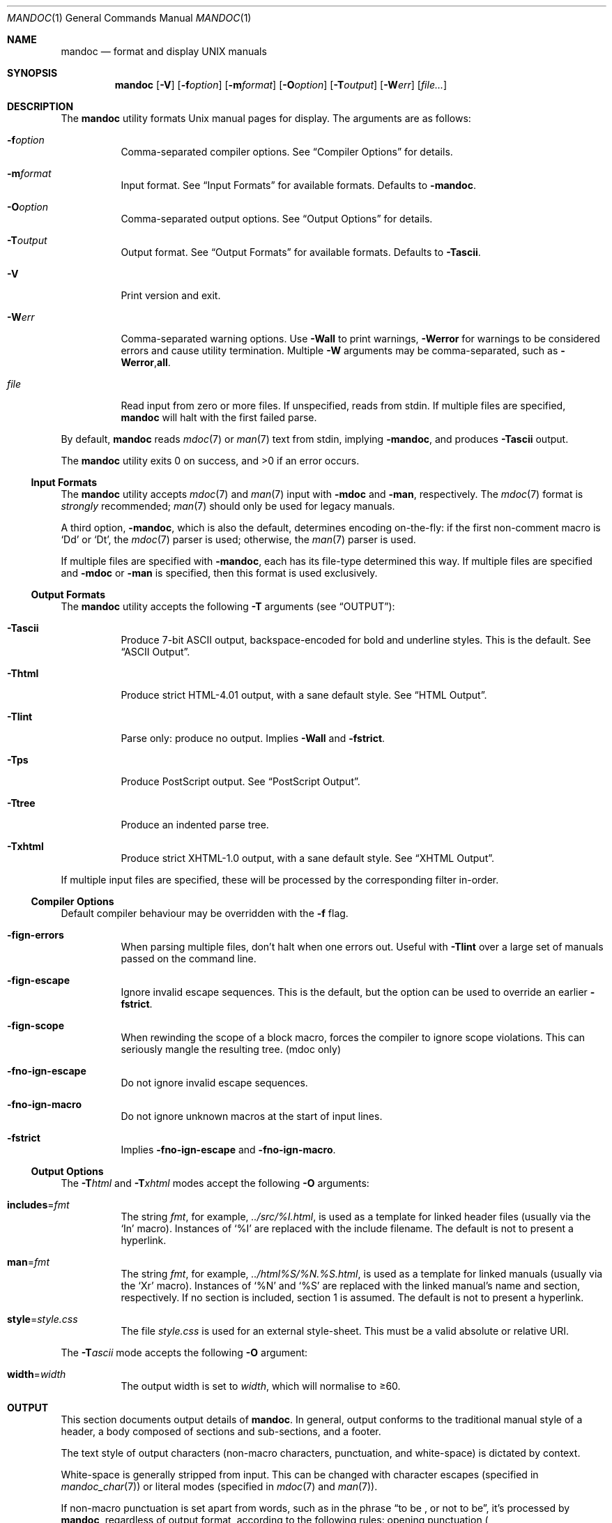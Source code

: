 .\"	$Id$
.\"
.\" Copyright (c) 2009 Kristaps Dzonsons <kristaps@bsd.lv>
.\"
.\" Permission to use, copy, modify, and distribute this software for any
.\" purpose with or without fee is hereby granted, provided that the above
.\" copyright notice and this permission notice appear in all copies.
.\"
.\" THE SOFTWARE IS PROVIDED "AS IS" AND THE AUTHOR DISCLAIMS ALL WARRANTIES
.\" WITH REGARD TO THIS SOFTWARE INCLUDING ALL IMPLIED WARRANTIES OF
.\" MERCHANTABILITY AND FITNESS. IN NO EVENT SHALL THE AUTHOR BE LIABLE FOR
.\" ANY SPECIAL, DIRECT, INDIRECT, OR CONSEQUENTIAL DAMAGES OR ANY DAMAGES
.\" WHATSOEVER RESULTING FROM LOSS OF USE, DATA OR PROFITS, WHETHER IN AN
.\" ACTION OF CONTRACT, NEGLIGENCE OR OTHER TORTIOUS ACTION, ARISING OUT OF
.\" OR IN CONNECTION WITH THE USE OR PERFORMANCE OF THIS SOFTWARE.
.\"
.Dd $Mdocdate$
.Dt MANDOC 1
.Os
.Sh NAME
.Nm mandoc
.Nd format and display UNIX manuals
.Sh SYNOPSIS
.Nm mandoc
.Op Fl V
.Op Fl f Ns Ar option
.Op Fl m Ns Ar format
.Op Fl O Ns Ar option
.Op Fl T Ns Ar output
.Op Fl W Ns Ar err
.Op Ar file...
.Sh DESCRIPTION
The
.Nm
utility formats
.Ux
manual pages for display.
The arguments are as follows:
.Bl -tag -width Ds
.It Fl f Ns Ar option
Comma-separated compiler options.
See
.Sx Compiler Options
for details.
.It Fl m Ns Ar format
Input format.
See
.Sx Input Formats
for available formats.
Defaults to
.Fl m Ns Cm andoc .
.It Fl O Ns Ar option
Comma-separated output options.
See
.Sx Output Options
for details.
.It Fl T Ns Ar output
Output format.
See
.Sx Output Formats
for available formats.
Defaults to
.Fl T Ns Cm ascii .
.It Fl V
Print version and exit.
.It Fl W Ns Ar err
Comma-separated warning options.
Use
.Fl W Ns Cm all
to print warnings,
.Fl W Ns Cm error
for warnings to be considered errors and cause utility
termination.
Multiple
.Fl W
arguments may be comma-separated, such as
.Fl W Ns Cm error , Ns Cm all .
.It Ar file
Read input from zero or more files.
If unspecified, reads from stdin.
If multiple files are specified,
.Nm
will halt with the first failed parse.
.El
.Pp
By default,
.Nm
reads
.Xr mdoc 7
or
.Xr man 7
text from stdin, implying
.Fl m Ns Cm andoc ,
and produces
.Fl T Ns Cm ascii
output.
.Pp
.Ex -std mandoc
.Ss Input Formats
The
.Nm
utility accepts
.Xr mdoc 7
and
.Xr man 7
input with
.Fl m Ns Cm doc
and
.Fl m Ns Cm an ,
respectively.
The
.Xr mdoc 7
format is
.Em strongly
recommended;
.Xr man 7
should only be used for legacy manuals.
.Pp
A third option,
.Fl m Ns Cm andoc ,
which is also the default, determines encoding on-the-fly: if the first
non-comment macro is
.Sq \&Dd
or
.Sq \&Dt ,
the
.Xr mdoc 7
parser is used; otherwise, the
.Xr man 7
parser is used.
.Pp
If multiple
files are specified with
.Fl m Ns Cm andoc ,
each has its file-type determined this way.
If multiple files are
specified and
.Fl m Ns Cm doc
or
.Fl m Ns Cm an
is specified, then this format is used exclusively.
.Ss Output Formats
The
.Nm
utility accepts the following
.Fl T
arguments (see
.Sx OUTPUT ) :
.Bl -tag -width Ds
.It Fl T Ns Cm ascii
Produce 7-bit ASCII output, backspace-encoded for bold and underline
styles.
This is the default.
See
.Sx ASCII Output .
.It Fl T Ns Cm html
Produce strict HTML-4.01 output, with a sane default style.
See
.Sx HTML Output .
.It Fl T Ns Cm lint
Parse only: produce no output.
Implies
.Fl W Ns Cm all
and
.Fl f Ns Cm strict .
.It Fl T Ns Cm ps
Produce PostScript output.
See
.Sx PostScript Output .
.It Fl T Ns Cm tree
Produce an indented parse tree.
.It Fl T Ns Cm xhtml
Produce strict XHTML-1.0 output, with a sane default style.
See
.Sx XHTML Output .
.El
.Pp
If multiple input files are specified, these will be processed by the
corresponding filter in-order.
.Ss Compiler Options
Default compiler behaviour may be overridden with the
.Fl f
flag.
.Bl -tag -width Ds
.It Fl f Ns Cm ign-errors
When parsing multiple files, don't halt when one errors out.
Useful with
.Fl T Ns Cm lint
over a large set of manuals passed on the command line.
.It Fl f Ns Cm ign-escape
Ignore invalid escape sequences.
This is the default, but the option can be used to override an earlier
.Fl f Ns Cm strict .
.It Fl f Ns Cm ign-scope
When rewinding the scope of a block macro, forces the compiler to ignore
scope violations.
This can seriously mangle the resulting tree.
.Pq mdoc only
.It Fl f Ns Cm no-ign-escape
Do not ignore invalid escape sequences.
.It Fl f Ns Cm no-ign-macro
Do not ignore unknown macros at the start of input lines.
.It Fl f Ns Cm strict
Implies
.Fl f Ns Cm no-ign-escape
and
.Fl f Ns Cm no-ign-macro .
.El
.Ss Output Options
The
.Fl T Ns Ar html
and
.Fl T Ns Ar xhtml
modes accept the following
.Fl O
arguments:
.Bl -tag -width Ds
.It Cm includes Ns = Ns Ar fmt
The string
.Ar fmt ,
for example,
.Ar ../src/%I.html ,
is used as a template for linked header files (usually via the
.Sq \&In
macro).
Instances of
.Sq \&%I
are replaced with the include filename.
The default is not to present a
hyperlink.
.It Cm man Ns = Ns Ar fmt
The string
.Ar fmt ,
for example,
.Ar ../html%S/%N.%S.html ,
is used as a template for linked manuals (usually via the
.Sq \&Xr
macro).
Instances of
.Sq \&%N
and
.Sq %S
are replaced with the linked manual's name and section, respectively.
If no section is included, section 1 is assumed.
The default is not to
present a hyperlink.
.It Cm style Ns = Ns Ar style.css
The file
.Ar style.css
is used for an external style-sheet.
This must be a valid absolute or
relative URI.
.El
.Pp
The
.Fl T Ns Ar ascii
mode accepts the following
.Fl O
argument:
.Bl -tag -width Ds
.It Cm width Ns = Ns Ar width
The output width is set to
.Ar width ,
which will normalise to \(>=60.
.El
.Sh OUTPUT
This section documents output details of
.Nm .
In general, output conforms to the traditional manual style of a header,
a body composed of sections and sub-sections, and a footer.
.Pp
The text style of output characters (non-macro characters, punctuation,
and white-space) is dictated by context.
.Pp
White-space is generally stripped from input.
This can be changed with
character escapes (specified in
.Xr mandoc_char 7 )
or literal modes (specified in
.Xr mdoc 7
and
.Xr man 7 ) .
.Pp
If non-macro punctuation is set apart from words, such as in the phrase
.Dq to be \&, or not to be ,
it's processed by
.Nm ,
regardless of output format, according to the following rules:  opening
punctuation
.Po
.Sq \&( ,
.Sq \&[ ,
and
.Sq \&{
.Pc
is not followed by a space; closing punctuation
.Po
.Sq \&. ,
.Sq \&, ,
.Sq \&; ,
.Sq \&: ,
.Sq \&? ,
.Sq \&! ,
.Sq \&) ,
.Sq \&]
and
.Sq \&}
.Pc
is not preceded by white-space.
.Pp
If the input is
.Xr mdoc 7 ,
however, these rules are also applied to macro arguments when appropriate.
.Ss ASCII Output
Output produced by
.Fl T Ns Cm ascii ,
which is the default, is rendered in standard 7-bit ASCII documented in
.Xr ascii 7 .
.Pp
Font styles are applied by using back-spaced encoding such that an
underlined character
.Sq c
is rendered as
.Sq _ Ns \e[bs] Ns c ,
where
.Sq \e[bs]
is the back-space character number 8.
Emboldened characters are rendered as
.Sq c Ns \e[bs] Ns c .
.Pp
The special characters documented in
.Xr mandoc_char 7
are rendered best-effort in an ASCII equivalent.
.Pp
Output width is limited to 78 visible columns unless literal input lines
exceed this limit.
.Ss HTML Output
Output produced by
.Fl T Ns Cm html
conforms to HTML-4.01 strict.
.Pp
Font styles and page structure are applied using CSS2.
By default, no font style is applied to any text,
although CSS2 is hard-coded to format
the basic structure of output.
.Pp
The
.Pa example.style.css
file documents the range of styles applied to output and, if used, will
cause rendered documents to appear as they do in
.Fl T Ns Cm ascii .
.Pp
Special characters are rendered in decimal-encoded UTF-8.
.Ss PostScript Output
PostScript Level 2 pages may be generated by
.Fl T Ns Cm ps .
Output pages are US-letter sized (215.9 x 279.4 mm) and rendered in
fixed, 10-point Courier font.
.Ss XHTML Output
Output produced by
.Fl T Ns Cm xhtml
conforms to XHTML-1.0 strict.
.Pp
See
.Sx HTML Output
for details; beyond generating XHTML tags instead of HTML tags, these
output modes are identical.
.Sh EXAMPLES
To page manuals to the terminal:
.Pp
.D1 $ mandoc \-Wall,error \-fstrict mandoc.1 2\*(Gt&1 | less
.D1 $ mandoc mandoc.1 mdoc.3 mdoc.7 | less
.Pp
To produce HTML manuals with
.Ar style.css
as the style-sheet:
.Pp
.D1 $ mandoc \-Thtml -Ostyle=style.css mdoc.7 \*(Gt mdoc.7.html
.Pp
To check over a large set of manuals:
.Pp
.Dl $ mandoc \-Tlint \-fign-errors `find /usr/src -name \e*\e.[1-9]`
.Sh COMPATIBILITY
This section summarises
.Nm
compatibility with
.Xr groff 1 .
Each input and output format is separately noted.
.Ss ASCII Compatibility
.Bl -bullet -compact
.It
The
.Sq \e~
special character doesn't produce expected behaviour in
.Fl T Ns Cm ascii .
.It
The
.Sq \&Bd \-literal
and
.Sq \&Bd \-unfilled
macros of
.Xr mdoc 7
in
.Fl T Ns Cm ascii
are synonyms, as are \-filled and \-ragged.
.It
In
.Xr groff 1 ,
the
.Sq \&Pa
.Xr mdoc 7
macro does not underline when scoped under an
.Sq \&It
in the FILES section.
This behaves correctly in
.Nm .
.It
A list or display following the
.Sq \&Ss
.Xr mdoc 7
macro in
.Fl T Ns Cm ascii
does not assert a prior vertical break, just as it doesn't with
.Sq \&Sh .
.It
The
.Sq \&na
.Xr man 7
macro in
.Fl T Ns Cm ascii
has no effect.
.It
Words aren't hyphenated.
.It
In normal mode (not a literal block), blocks of spaces aren't preserved,
so double spaces following sentence closure are reduced to a single space;
.Xr groff 1
retains spaces.
.It
Sentences are unilaterally monospaced.
.El
.Ss HTML/XHTML Compatibility
.Bl -bullet -compact
.It
The
.Sq \efP
escape will revert the font to the previous
.Sq \ef
escape, not to the last rendered decoration, which is now dictated by
CSS instead of hard-coded.
It also will not span past the current scope,
for the same reason.
Note that in
.Sx ASCII Output
mode, this will work fine.
.It
The
.Xr mdoc 7
.Sq \&Bl \-hang
and
.Sq \&Bl \-tag
list types render similarly (no break following overreached left-hand
side) due to the expressive constraints of HTML.
.It
The
.Xr man 7
.Sq IP
and
.Sq TP
lists render similarly.
.El
.Sh SEE ALSO
.Xr man 7 ,
.Xr mandoc_char 7 ,
.Xr mdoc 7
.Sh AUTHORS
The
.Nm
utility was written by
.An Kristaps Dzonsons Aq kristaps@bsd.lv .
.Sh CAVEATS
The
.Fl T Ns Cm html
and
.Fl T Ns Cm xhtml
CSS2 styling used for
.Fl m Ns Cm doc
input lists does not render properly in older browsers, such as Internet
Explorer 6 and earlier.
.Pp
In
.Fl T Ns Cm html
and
.Fl T Ns Cm xhtml ,
the maximum size of an element attribute is determined by
.Dv BUFSIZ ,
which is usually 1024 bytes.
Be aware of this when setting long link
formats such as
.Fl O Ns Cm style Ns = Ns Ar really/long/link .
.Pp
The
.Fl T Ns Cm html
and
.Fl T Ns Cm xhtml
output modes don't render the
.Sq \es
font size escape documented in
.Xr mdoc 7
and
.Xr man 7 .
.Pp
Nesting elements within next-line element scopes of
.Fl m Ns Cm an ,
such as
.Sq br
within an empty
.Sq B ,
will confuse
.Fl T Ns Cm html
and
.Fl T Ns Cm xhtml
and cause them to forget the formatting of the prior next-line scope.
.Pp
The
.Sq i
macro in
.Fl m Ns Cm an
should italicise all subsequent text if a line argument is not provided.
This behaviour is not implemented.
The
.Sq \(aq
control character is an alias for the standard macro control character
and does not emit a line-break as stipulated in GNU troff.
